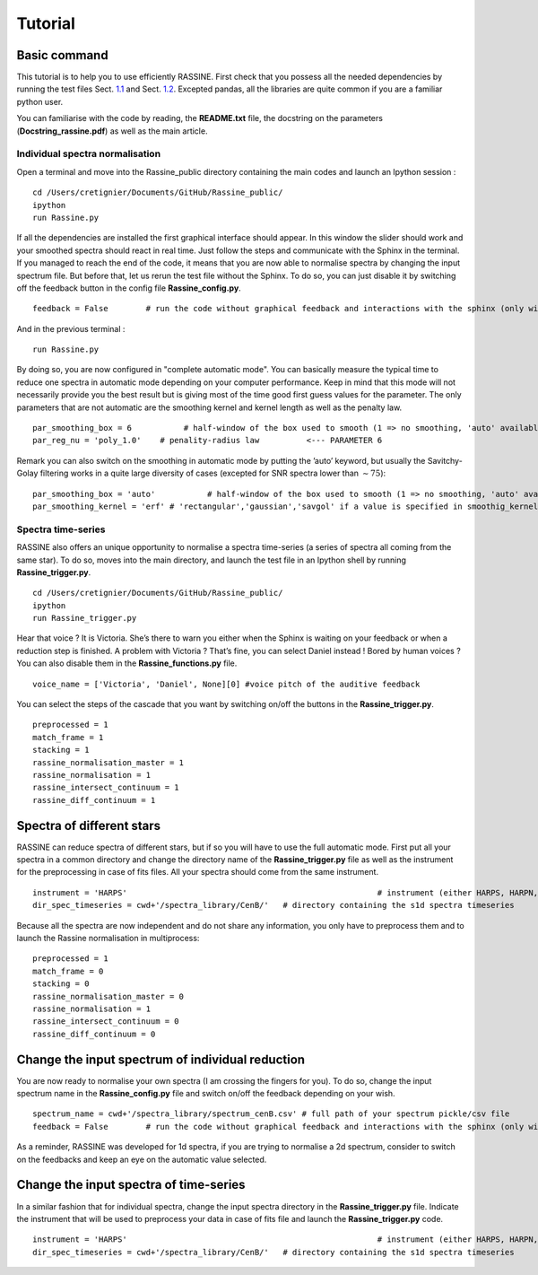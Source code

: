 Tutorial
~~~~~~~~

Basic command
=============

This tutorial is to help you to use efficiently RASSINE. First check
that you possess all the needed dependencies by running the test files
Sect. `1.1 <#individual>`__ and Sect. `1.2 <#timeseries>`__. Excepted
pandas, all the libraries are quite common if you are a familiar python
user.

You can familiarise with the code by reading, the **README.txt** file,
the docstring on the parameters (**Docstring_rassine.pdf**) as well as
the main article.

.. _individual:

Individual spectra normalisation
--------------------------------

Open a terminal and move into the Rassine_public directory containing
the main codes and launch an Ipython session :

::

   cd /Users/cretignier/Documents/GitHub/Rassine_public/
   ipython 
   run Rassine.py 

|image|

If all the dependencies are installed the first graphical interface
should appear. In this window the slider should work and your smoothed
spectra should react in real time. Just follow the steps and communicate
with the Sphinx in the terminal. If you managed to reach the end of the
code, it means that you are now able to normalise spectra by changing
the input spectrum file. But before that, let us rerun the test file
without the Sphinx. To do so, you can just disable it by switching off
the feedback button in the config file **Rassine_config.py**.

::

   feedback = False        # run the code without graphical feedback and interactions with the sphinx (only wishable if lot of spectra)     

And in the previous terminal :

::

    run Rassine.py 

By doing so, you are now configured in "complete automatic mode". You
can basically measure the typical time to reduce one spectra in
automatic mode depending on your computer performance. Keep in mind that
this mode will not necessarily provide you the best result but is giving
most of the time good first guess values for the parameter. The only
parameters that are not automatic are the smoothing kernel and kernel
length as well as the penalty law.

::

      par_smoothing_box = 6           # half-window of the box used to smooth (1 => no smoothing, 'auto' available)  <--- PARAMETER 2
      par_reg_nu = 'poly_1.0'    # penality-radius law          <--- PARAMETER 6

Remark you can also switch on the smoothing in automatic mode by putting
the ’auto’ keyword, but usually the Savitchy-Golay filtering works in a
quite large diversity of cases (excepted for SNR spectra lower than
:math:`\sim75`):

::

   par_smoothing_box = 'auto'           # half-window of the box used to smooth (1 => no smoothing, 'auto' available)  <--- PARAMETER 2
   par_smoothing_kernel = 'erf' # 'rectangular','gaussian','savgol' if a value is specified in smoothig_kernel

.. _timeseries:

Spectra time-series
-------------------

RASSINE also offers an unique opportunity to normalise a spectra
time-series (a series of spectra all coming from the same star). To do
so, moves into the main directory, and launch the test file in an
Ipython shell by running **Rassine_trigger.py**.

::

   cd /Users/cretignier/Documents/GitHub/Rassine_public/
   ipython 
   run Rassine_trigger.py 

Hear that voice ? It is Victoria. She’s there to warn you either when
the Sphinx is waiting on your feedback or when a reduction step is
finished. A problem with Victoria ? That’s fine, you can select Daniel
instead ! Bored by human voices ? You can also disable them in the
**Rassine_functions.py** file.

::

   voice_name = ['Victoria', 'Daniel', None][0] #voice pitch of the auditive feedback

You can select the steps of the cascade that you want by switching
on/off the buttons in the **Rassine_trigger.py**.

::

   preprocessed = 1
   match_frame = 1
   stacking = 1
   rassine_normalisation_master = 1
   rassine_normalisation = 1
   rassine_intersect_continuum = 1
   rassine_diff_continuum = 1

Spectra of different stars
==========================

RASSINE can reduce spectra of different stars, but if so you will have
to use the full automatic mode. First put all your spectra in a common
directory and change the directory name of the **Rassine_trigger.py**
file as well as the instrument for the preprocessing in case of fits
files. All your spectra should come from the same instrument.

::

   instrument = 'HARPS'                                                     # instrument (either HARPS, HARPN, CORALIE or ESPRESSO for the moment)
   dir_spec_timeseries = cwd+'/spectra_library/CenB/'   # directory containing the s1d spectra timeseries

Because all the spectra are now independent and do not share any
information, you only have to preprocess them and to launch the Rassine
normalisation in multiprocess:

::

   preprocessed = 1
   match_frame = 0
   stacking = 0
   rassine_normalisation_master = 0
   rassine_normalisation = 1
   rassine_intersect_continuum = 0
   rassine_diff_continuum = 0

Change the input spectrum of individual reduction
=================================================

You are now ready to normalise your own spectra (I am crossing the
fingers for you). To do so, change the input spectrum name in the
**Rassine_config.py** file and switch on/off the feedback depending on
your wish.

::

   spectrum_name = cwd+'/spectra_library/spectrum_cenB.csv' # full path of your spectrum pickle/csv file
   feedback = False        # run the code without graphical feedback and interactions with the sphinx (only wishable if lot of spectra)     

As a reminder, RASSINE was developed for 1d spectra, if you are trying
to normalise a 2d spectrum, consider to switch on the feedbacks and keep
an eye on the automatic value selected.

Change the input spectra of time-series
=======================================

In a similar fashion that for individual spectra, change the input
spectra directory in the **Rassine_trigger.py** file. Indicate the
instrument that will be used to preprocess your data in case of fits
file and launch the **Rassine_trigger.py** code.

::


   instrument = 'HARPS'                                                     # instrument (either HARPS, HARPN, CORALIE or ESPRESSO for the moment)
   dir_spec_timeseries = cwd+'/spectra_library/CenB/'   # directory containing the s1d spectra timeseries
    

.. |image| image:: step1.png
   :width: 12cm
